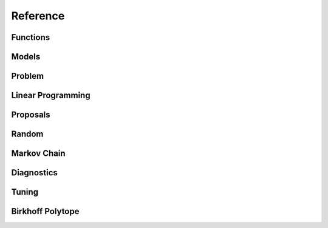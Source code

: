 Reference
=========

Functions
"""""""""

.. autosummary::
   :caption: Functions
   :toctree: generated/
   :template: ../_templates/autosummary/base.rst

   hopsy.back_transform
   hopsy.add_box_constraints
   hopsy.add_equality_constraints
   hopsy.compute_chebyshev_center
   hopsy.generate_unit_hypercube
   hopsy.generate_unit_simplex
   hopsy.is_polytope_empty
   hopsy.round
   hopsy.run_multiphase_sampling
   hopsy.sample
   hopsy.simplify
   hopsy.setup
   hopsy.transform
   hopsy.tune

Models
""""""

.. autosummary::
   :caption: Models
   :toctree: generated/
   :template: ../_templates/autosummary/class.rst

   hopsy.Model
   hopsy.Gaussian
   hopsy.Mixture
   hopsy.PyModel
   hopsy.Rosenbrock

Problem
"""""""

.. autosummary::
   :caption: Problem
   :toctree: generated/
   :template: ../_templates/autosummary/class.rst

   hopsy.Problem

Linear Programming
""""""""""""""""""

.. autosummary::
   :caption: Problem
   :toctree: generated/
   :template: ../_templates/autosummary/class.rst

   hopsy.LP

Proposals
"""""""""

.. autosummary::
   :caption: Proposals
   :toctree: generated/
   :template: ../_templates/autosummary/class.rst

   hopsy.Proposal
   hopsy.AdaptiveMetropolisProposal
   hopsy.BallWalkProposal
   hopsy.BilliardWalkProposal
   hopsy.CSmMALAProposal
   hopsy.DikinWalkProposal
   hopsy.GaussianCoordinateHitAndRunProposal
   hopsy.GaussianHitAndRunProposal
   hopsy.GaussianProposal
   hopsy.PyProposal
   hopsy.ReversibleJumpProposal
   hopsy.UniformCoordinateHitAndRunProposal
   hopsy.UniformHitAndRunProposal
   hopsy.TruncatedGaussianProposal

Random
""""""

.. autosummary::
   :caption: Random
   :toctree: generated/
   :template: ../_templates/autosummary/random_class.rst

   hopsy.RandomNumberGenerator
   hopsy.Uniform
   hopsy.Normal

Markov Chain
""""""""""""

.. autosummary::
   :caption: Markov Chain
   :toctree: generated/
   :template: ../_templates/autosummary/class.rst

   hopsy.MarkovChain

Diagnostics
"""""""""""

.. autosummary::
   :caption: Diagnostics
   :toctree: generated/
   :template: ../_templates/autosummary/base.rst

   hopsy.ess
   hopsy.mcse
   hopsy.rhat

Tuning
""""""

.. autosummary::
   :caption: Tuning
   :toctree: generated/
   :template: ../_templates/autosummary/class.rst

   hopsy.ThompsonSamplingTuning
   hopsy.TuningTarget
   hopsy.AcceptanceRateTarget
   hopsy.ExpectedSquaredJumpDistanceTarget
   hopsy.PyTuningTarget



Birkhoff Polytope
"""""""""""""""""

.. autosummary::
   :caption: Birkhoff Polytope
   :toctree: generated/
   :template: ../_templates/autosummary/class.rst

   hopsy.BirkhoffPolytope





